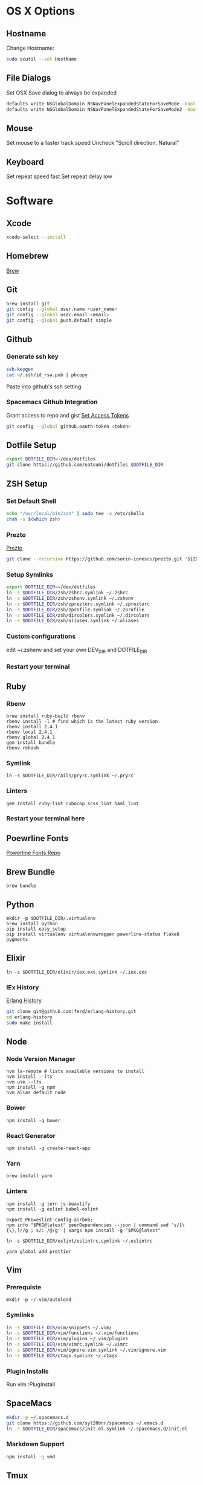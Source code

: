 * OS X Options
** Hostname
   Change Hostname:
   #+BEGIN_SRC bash
   sudo scutil --set HostName
   #+END_SRC
** File Dialogs
   Set OSX Save dialog to always be expanded
   #+BEGIN_SRC bash
   defaults write NSGlobalDomain NSNavPanelExpandedStateForSaveMode -bool true
   defaults write NSGlobalDomain NSNavPanelExpandedStateForSaveMode2 -bool true
   #+END_SRC
** Mouse
Set mouse to a faster track speed
Uncheck "Scroll direction: Natural"
** Keyboard
Set repeat speed fast
Set repeat delay low
* Software
** Xcode
  #+BEGIN_SRC bash
  xcode-select --install
  #+END_SRC
** Homebrew
   [[http://brew.sh/][Brew]]
** Git
    #+BEGIN_SRC bash
    brew install git
    git config --global user.name <user_name>
    git config --global user.email <email>
    git config --global push.default simple
    #+END_SRC
** Github
*** Generate ssh key
    #+BEGIN_SRC bash
    ssh-keygen
    cat ~/.ssh/id_rsa.pub | pbcopy
    #+END_SRC
    Paste into github's ssh setting
*** Spacemacs Github Integration
    Grant access to repo and gist
    [[https://github.com/settings/tokens][Set Access Tokens]]
    #+BEGIN_SRC bash
    git config --global github.oauth-token <token>
    #+END_SRC
** Dotfile Setup
  #+BEGIN_SRC bash
  export DOTFILE_DIR=~/dev/dotfiles
  git clone https://github.com/natsumi/dotfiles $DOTFILE_DIR
  #+END_SRC
** ZSH Setup
*** Set Default Shell
    #+begin_src bash
    echo "/usr/local/bin/zsh" | sudo tee -a /etc/shells
    chsh -s $(which zsh)
    #+end_src
*** Prezto
    [[https://github.com/sorin-ionescu/prezto.git][Prezto]]
    #+BEGIN_SRC bash
    git clone --recursive https://github.com/sorin-ionescu/prezto.git "${ZDOTDIR:-$HOME}/.zprezto"
    #+END_SRC
*** Setup Symlinks
    #+BEGIN_SRC bash
    export DOTFILE_DIR=~/dev/dotfiles
    ln -s $DOTFILE_DIR/zsh/zshrc.symlink ~/.zshrc
    ln -s $DOTFILE_DIR/zsh/zshenv.symlink ~/.zshenv
    ln -s $DOTFILE_DIR/zsh/zpreztorc.symlink ~/.zpreztorc
    ln -s $DOTFILE_DIR/zsh/zprofile.symlink ~/.zprofile
    ln -s $DOTFILE_DIR/zsh/dircolors.symlink ~/.dircolors
    ln -s $DOTFILE_DIR/zsh/aliases.symlink ~/.aliases
    #+END_SRC
*** Custom configurations
    edit ~/.zshenv and set your own DEV_DIR and DOTFILE_DIR
*** Restart your terminal
** Ruby
*** Rbenv
    #+BEGIN_SRC shell
    brew install ruby-build rbenv
    rbenv install -l # find which is the latest ruby version
    rbenv install 2.4.1
    rbenv local 2.4.1
    rbenv global 2.4.1
    gem install bundle
    rbenv rehash
    #+END_SRC
*** Symlink
    #+BEGIN_SRC shell
    ln -s $DOTFILE_DIR/rails/pryrc.symlink ~/.pryrc
    #+END_SRC
*** Linters
    #+BEGIN_SRC shell
    gem install ruby-lint rubocop scss_lint haml_lint
    #+END_SRC
*** Restart your terminal here
** Poewrline Fonts
   [[https://github.com/powerline/fonts][Powerline Fonts Repo]]
** Brew Bundle
    #+BEGIN_SRC shell
    brew bundle
    #+END_SRC
** Python
  #+BEGIN_SRC shell
  mkdir -p $DOTFILE_DIR/.virtualenv
  brew install python
  pip install easy_setup
  pip install virtualenv virtualenvwrapper powerline-status flake8 pygments
  #+END_SRC
** Elixir
   #+BEGIN_SRC shell
   ln -s $DOTFILE_DIR/elixir/iex.exs.symlink ~/.iex.exs
   #+END_SRC
*** IEx History
    [[http://www.github.com/ferd/erlang-history.git][Erlang History]]
    #+BEGIN_SRC bash
    git clone git@github.com:ferd/erlang-history.git
    cd erlang-history
    sudo make install
    #+END_SRC
** Node
*** Node Version Manager
    #+BEGIN_SRC shell
    nvm ls-remote # lists available versions to install
    nvm install --lts
    nvm use --lts
    npm install -g npm
    nvm alias default node
    #+END_SRC
*** Bower
    #+BEGIN_SRC shell
    npm install -g bower
    #+END_SRC
*** React Generator
    #+BEGIN_SRC shell
    npm install -g create-react-app
    #+END_SRC
*** Yarn
    #+BEGIN_SRC
    brew install yarn
    #+END_SRC
*** Linters
    #+BEGIN_SRC shell
    npm install -g tern js-beautify
    npm install -g eslint babel-eslint

    export PKG=eslint-config-airbnb;
    npm info "$PKG@latest" peerDependencies --json | command sed 's/[\{\},]//g ; s/: /@/g' | xargs npm install -g "$PKG@latest"

    ln -s $DOTFILE_DIR/eslint/eslintrc.symlink ~/.eslintrc

    yarn global add prettier
    #+END_SRC
** Vim
*** Prerequiste
    #+BEGIN_SRC shell
    mkdir -p ~/.vim/autoload
    #+END_SRC
*** Symlinks
    #+BEGIN_SRC bash
    ln -s $DOTFILE_DIR/vim/snippets ~/.vim/
    ln -s $DOTFILE_DIR/vim/functions ~/.vim/functions
    ln -s $DOTFILE_DIR/vim/plugins ~/.vim/plugins
    ln -s $DOTFILE_DIR/vim/vimrc.symlink ~/.vimrc
    ln -s $DOTFILE_DIR/vim/ignore.vim.symlink ~/.vim/ignore.vim
    ln -s $DOTFILE_DIR/ctags.symlink ~/.ctags
    #+END_SRC
*** Plugin Installs
    Run vim
    :PlugInstall
** SpaceMacs
    #+BEGIN_SRC sh
    mkdir -p ~/.spacemacs.d
    git clone https://github.com/syl20bnr/spacemacs ~/.emacs.d
    ln -s $DOTFILE_DIR/spacemacs/init.el.symlink ~/.spacemacs.d/init.el
    #+END_SRC
*** Markdown Support
    #+BEGIN_SRC bash
    npm install -g vmd
    #+END_SRC
** Tmux
   #+BEGIN_SRC
   mkdir -p ~/.tmux/plugins
   ln -s $DOTFILE_DIR/tmux/tmux.conf.symlink ~/.tmux.conf
   git clone https://github.com/tmux-plugins/tpm ~/.tmux/plugins/tpm
   #+END_SRC
*** Install Plugins
     run tmux
     ctrl-s shift-i
** Tig
   #+BEGIN_SRC
   ln -s $DOTFILE_DIR/tigrc.symlink ~/.tigrc
   #+END_SRC
** Silver Searcher
   #+BEGIN_SRC
   ln -s $DOTFILE_DIR/agignore.symlink ~/.agignore
   #+END_SRC
** Youtube-dl
   #+BEGIN_SRC
   mkdir -p ~/.config/youtube-dl
   ln -s $DOTFILE_DIR/youtube-dl.conf.symlink ~/.config/youtube-dl/config
   #+END_SRC
** Livestream
    Configure Twitch Oauth

    #+BEGIN_SRC bash
    livestreamer --twitch-oauth-authenticate
    #+END_SRC

    Copy the access_token in URL to ~/.livestreamerrc
